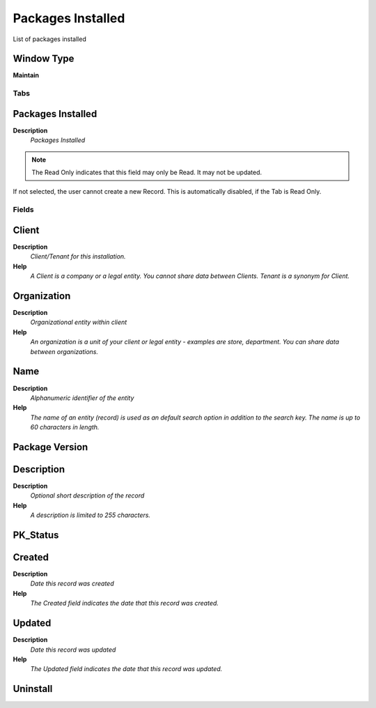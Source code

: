 
.. _functional-guide/window/window-packagesinstalled:

==================
Packages Installed
==================

List of packages installed

Window Type
-----------
\ **Maintain**\ 


Tabs
====

Packages Installed
------------------
\ **Description**\ 
 \ *Packages Installed*\ 

.. note::
    The Read Only indicates that this field may only be Read.  It may not be updated.
If not selected, the user cannot create a new Record.  This is automatically disabled, if the Tab is Read Only.

Fields
======

Client
------
\ **Description**\ 
 \ *Client/Tenant for this installation.*\ 
\ **Help**\ 
 \ *A Client is a company or a legal entity. You cannot share data between Clients. Tenant is a synonym for Client.*\ 

Organization
------------
\ **Description**\ 
 \ *Organizational entity within client*\ 
\ **Help**\ 
 \ *An organization is a unit of your client or legal entity - examples are store, department. You can share data between organizations.*\ 

Name
----
\ **Description**\ 
 \ *Alphanumeric identifier of the entity*\ 
\ **Help**\ 
 \ *The name of an entity (record) is used as an default search option in addition to the search key. The name is up to 60 characters in length.*\ 

Package Version
---------------

Description
-----------
\ **Description**\ 
 \ *Optional short description of the record*\ 
\ **Help**\ 
 \ *A description is limited to 255 characters.*\ 

PK_Status
---------

Created
-------
\ **Description**\ 
 \ *Date this record was created*\ 
\ **Help**\ 
 \ *The Created field indicates the date that this record was created.*\ 

Updated
-------
\ **Description**\ 
 \ *Date this record was updated*\ 
\ **Help**\ 
 \ *The Updated field indicates the date that this record was updated.*\ 

Uninstall
---------
